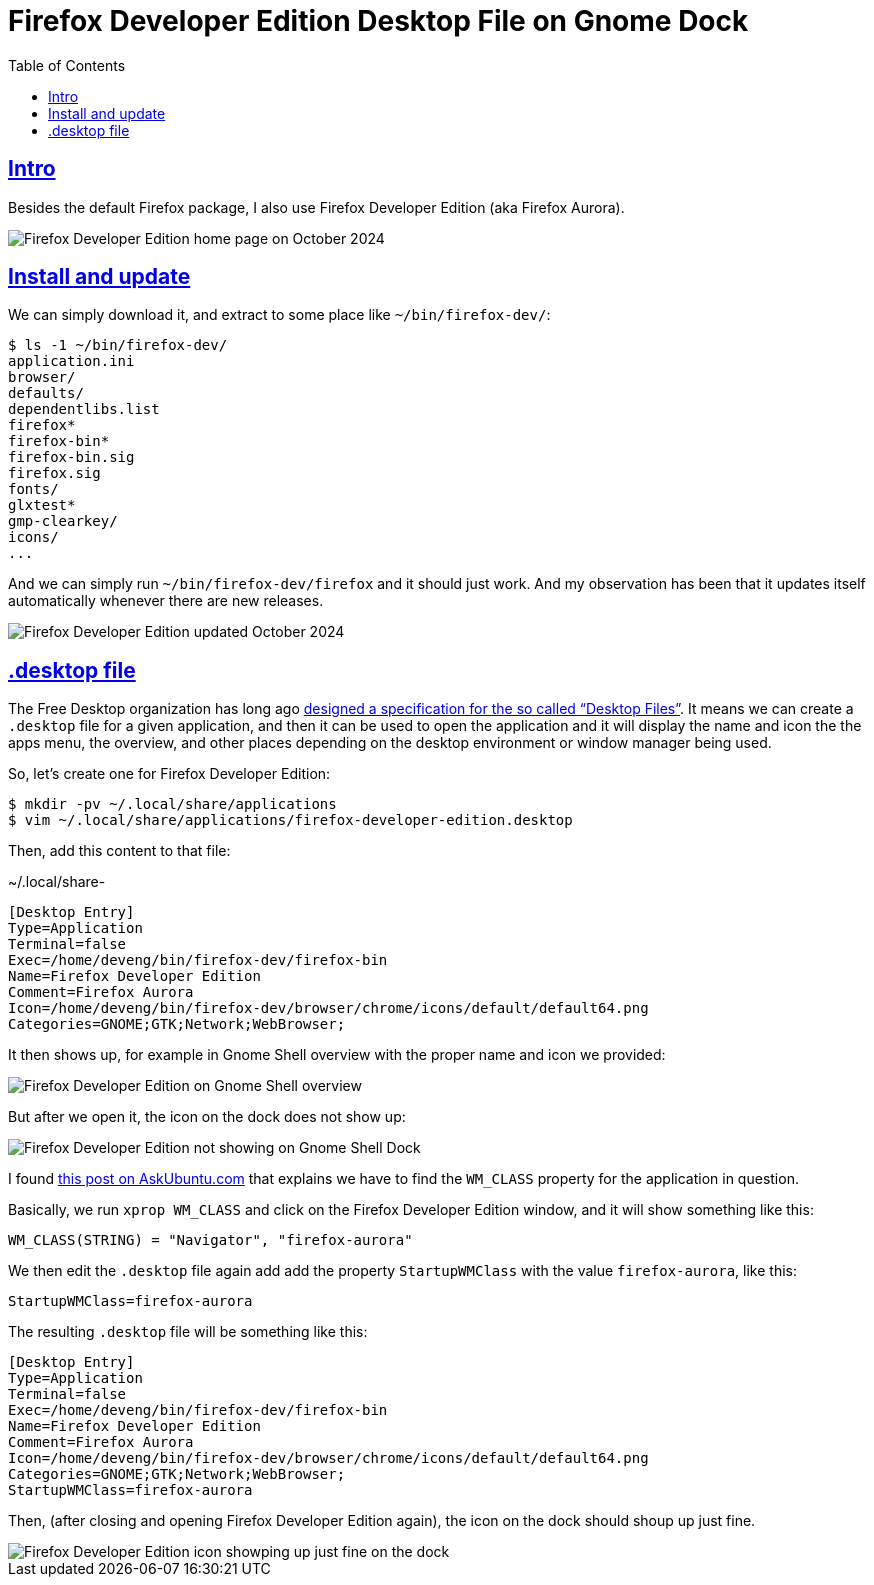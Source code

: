 = Firefox Developer Edition Desktop File on Gnome Dock
:page-subtitle: firefox gnome desktop icon launcher
:favicon: https://fernandobasso.dev/cmdline.png
:icons: font
:sectlinks:
:sectnums!:
:toclevels: 6
:source-highlighter: highlight.js
:experimental:
:stem: latexmath
:toc: left
ifdef::env-github[]
:tip-caption: :bulb:
:note-caption: :information_source:
:important-caption: :heavy_exclamation_mark:
:caution-caption: :fire:
:warning-caption: :warning:
endif::[]

== Intro

Besides the default Firefox package, I also use Firefox Developer Edition (aka Firefox Aurora).

image::__assets/firefox-developer-edition-home-page-october-2024.png[Firefox Developer Edition home page on October 2024]

== Install and update

We can simply download it, and extract to some place like `~/bin/firefox-dev/`:

[source,shell-session]
----
$ ls -1 ~/bin/firefox-dev/
application.ini
browser/
defaults/
dependentlibs.list
firefox*
firefox-bin*
firefox-bin.sig
firefox.sig
fonts/
glxtest*
gmp-clearkey/
icons/
...
----

And we can simply run `~/bin/firefox-dev/firefox` and it should just work.
And my observation has been that it updates itself automatically whenever there are new releases.

image::__assets/firefox-developer-edition-updated-october-2024.png[Firefox Developer Edition updated October 2024]

== .desktop file

The Free Desktop organization has long ago link:https://specifications.freedesktop.org/desktop-entry-spec/latest/index.html[designed a specification for the so called “Desktop Files”^].
It means we can create a `.desktop` file for a given application, and then it can be used to open the application and it will display the name and icon the the apps menu, the overview, and other places depending on the desktop environment or window manager being used.

So, let's create one for Firefox Developer Edition:

[source,shell-session]
----
$ mkdir -pv ~/.local/share/applications
$ vim ~/.local/share/applications/firefox-developer-edition.desktop
----

Then, add this content to that file:

.~/.local/share-
[source,ini]
----
[Desktop Entry]
Type=Application
Terminal=false
Exec=/home/deveng/bin/firefox-dev/firefox-bin
Name=Firefox Developer Edition
Comment=Firefox Aurora
Icon=/home/deveng/bin/firefox-dev/browser/chrome/icons/default/default64.png
Categories=GNOME;GTK;Network;WebBrowser;
----

It then shows up, for example in Gnome Shell overview with the proper name and icon we provided:

image::__assets/firefox-developer-edition-search-on-gnome-shell-overview.png[Firefox Developer Edition on Gnome Shell overview]

But after we open it, the icon on the dock does not show up:

image::__assets/firefox-developer-edition-icon-not-showing-on-the-gnome-dock.png[Firefox Developer Edition not showing on Gnome Shell Dock]

I found link:https://askubuntu.com/questions/1251172/active-application-icon-not-shown-on-dock[this post on AskUbuntu.com^] that explains we have to find the `WM_CLASS` property for the application in question.

Basically, we run `xprop WM_CLASS` and click on the Firefox Developer Edition window, and it will show something like this:

[source,text]
----
WM_CLASS(STRING) = "Navigator", "firefox-aurora"
----

We then edit the `.desktop` file again add add the property `StartupWMClass` with the value `firefox-aurora`, like this:

[source,text]
----
StartupWMClass=firefox-aurora
----

The resulting `.desktop` file will be something like this:

[source,diff]
----
[Desktop Entry]
Type=Application
Terminal=false
Exec=/home/deveng/bin/firefox-dev/firefox-bin
Name=Firefox Developer Edition
Comment=Firefox Aurora
Icon=/home/deveng/bin/firefox-dev/browser/chrome/icons/default/default64.png
Categories=GNOME;GTK;Network;WebBrowser;
StartupWMClass=firefox-aurora
----

Then, (after closing and opening Firefox Developer Edition again), the icon on the dock should shoup up just fine.

image::__assets/firefox-developer-edition-icon-showing-up-just-fine-on-the-dock.png[Firefox Developer Edition icon showping up just fine on the dock]
